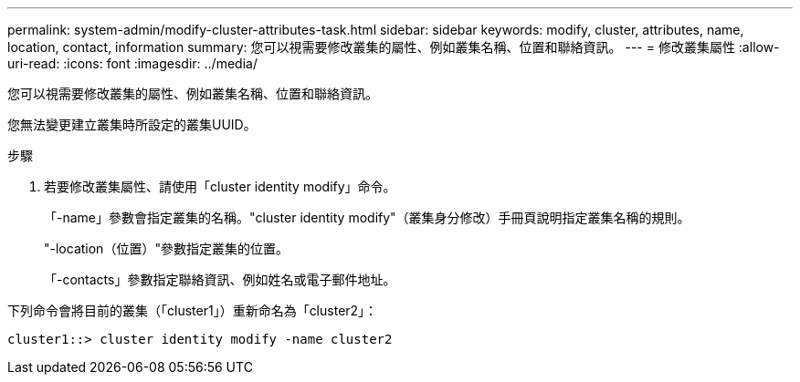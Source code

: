 ---
permalink: system-admin/modify-cluster-attributes-task.html 
sidebar: sidebar 
keywords: modify, cluster, attributes, name, location, contact, information 
summary: 您可以視需要修改叢集的屬性、例如叢集名稱、位置和聯絡資訊。 
---
= 修改叢集屬性
:allow-uri-read: 
:icons: font
:imagesdir: ../media/


[role="lead"]
您可以視需要修改叢集的屬性、例如叢集名稱、位置和聯絡資訊。

您無法變更建立叢集時所設定的叢集UUID。

.步驟
. 若要修改叢集屬性、請使用「cluster identity modify」命令。
+
「-name」參數會指定叢集的名稱。"cluster identity modify"（叢集身分修改）手冊頁說明指定叢集名稱的規則。

+
"-location（位置）"參數指定叢集的位置。

+
「-contacts」參數指定聯絡資訊、例如姓名或電子郵件地址。



下列命令會將目前的叢集（「cluster1」）重新命名為「cluster2」：

[listing]
----
cluster1::> cluster identity modify -name cluster2
----